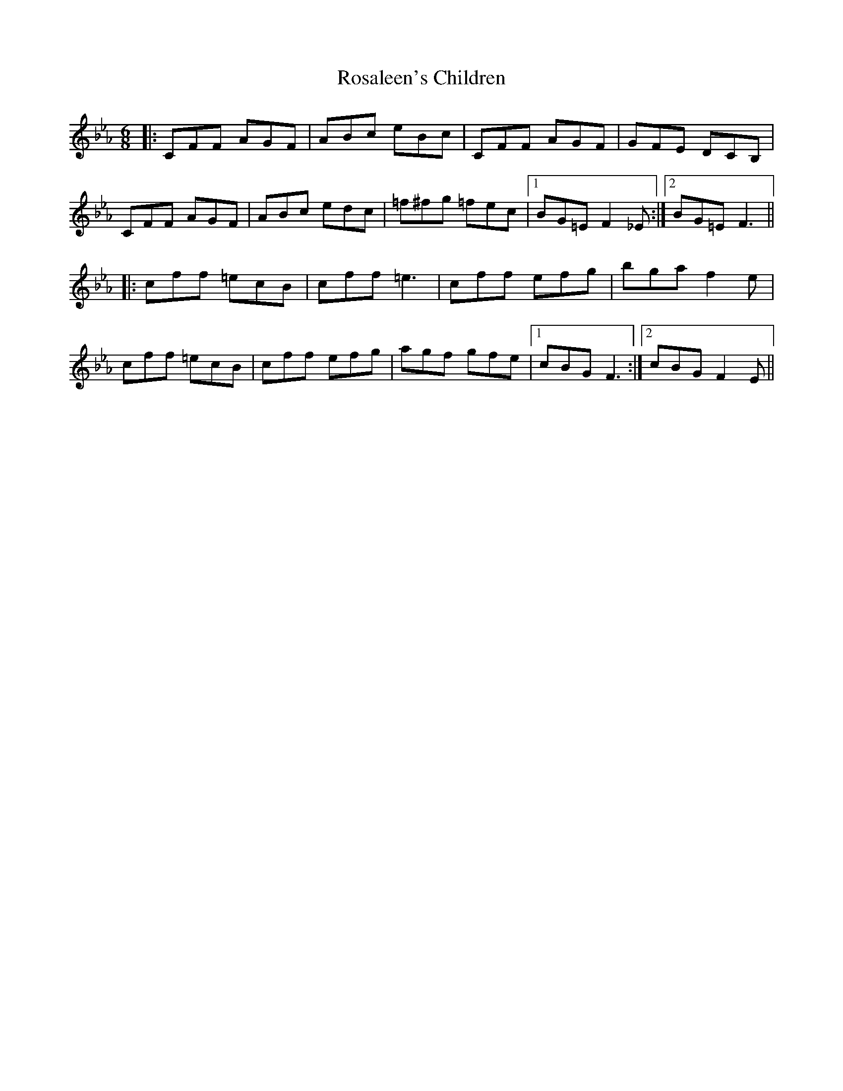 X: 35221
T: Rosaleen's Children
R: jig
M: 6/8
K: Fdorian
|:CFF AGF|ABc eBc|CFF AGF|GFE DCB,|
CFF AGF|ABc edc|=f^fg =fec|1 BG=E F2_E:|2 BG=E F3||
|:cff =ecB|cff =e3|cff efg|bga f2e|
cff =ecB|cff efg|agf gfe|1 cBG F3:|2 cBG F2E||

